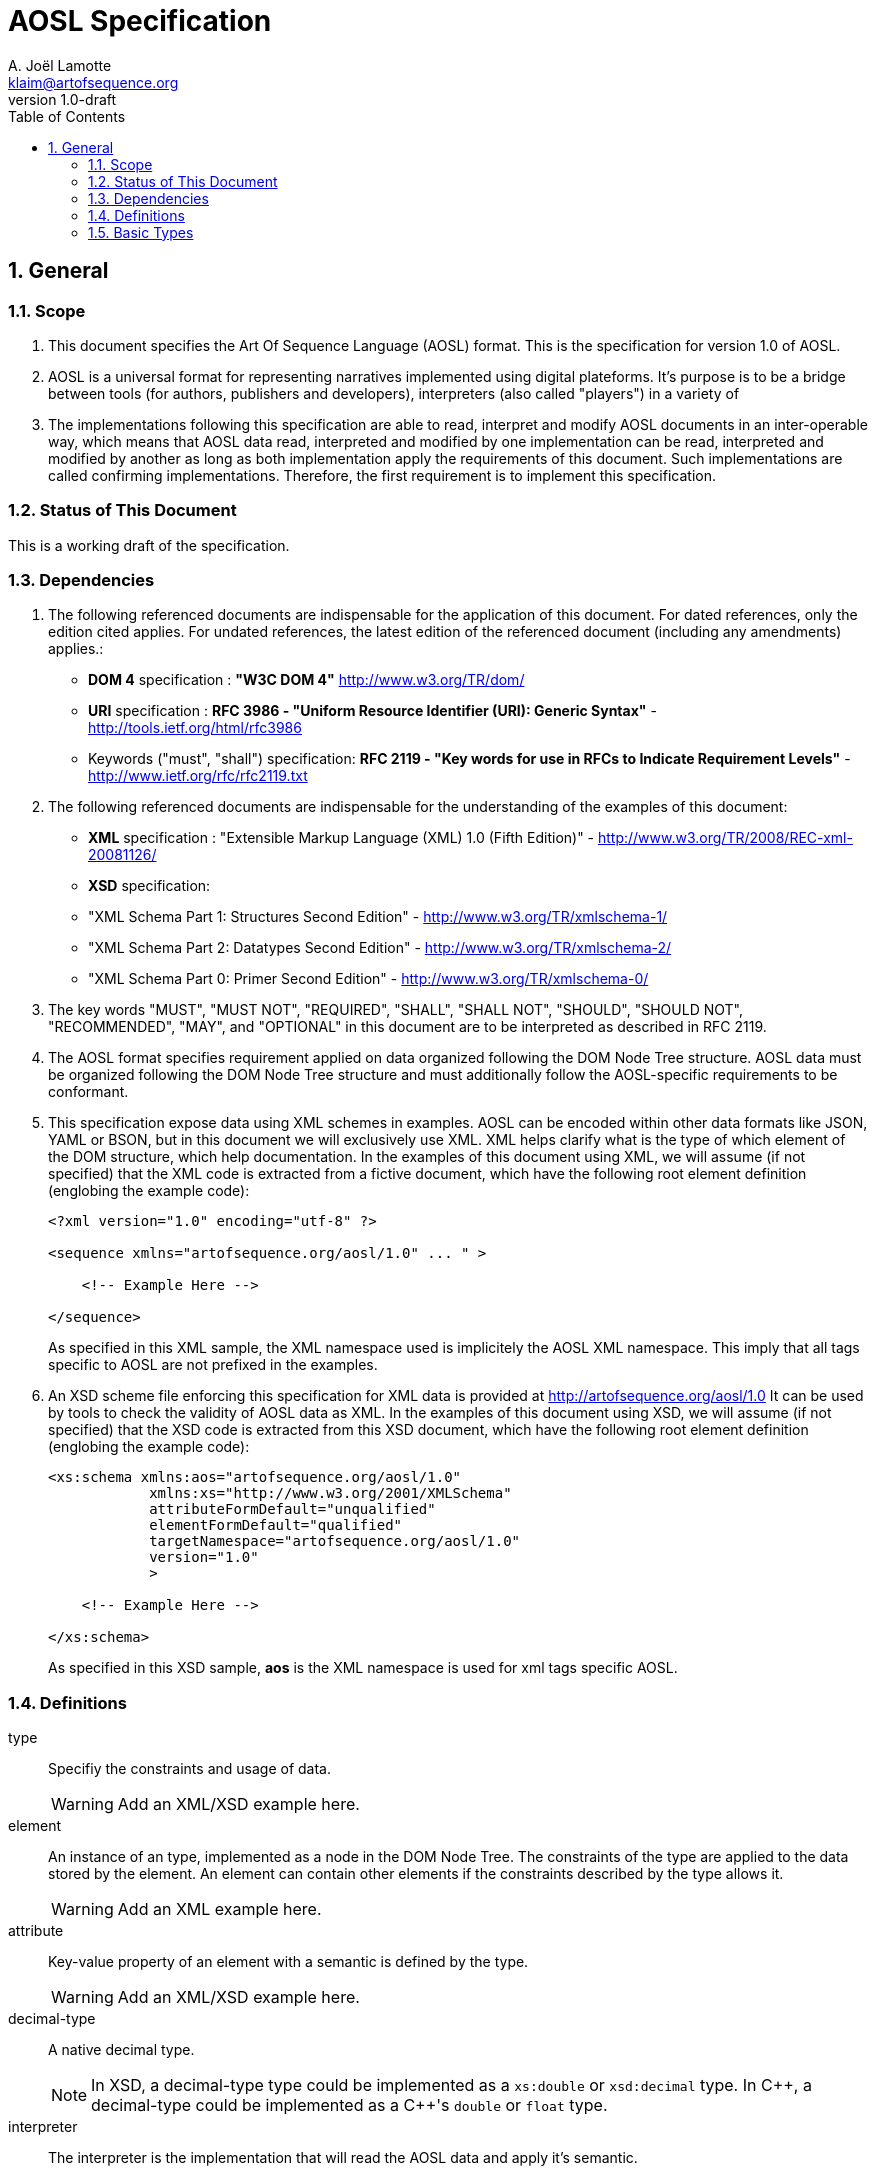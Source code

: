 AOSL Specification 
==================
A. Joël Lamotte <klaim@artofsequence.org>
v1.0-draft
:doctype: book
:toc:
:numbered:

== General


=== Scope

. This document specifies the Art Of Sequence Language (AOSL) format. 
This is the specification for version 1.0 of AOSL.

. AOSL is a universal format for representing narratives implemented using digital plateforms. It's purpose is to be a bridge between tools (for authors, publishers and developers), interpreters (also called "players") in a variety of 

. The implementations following this specification are able to read, interpret and modify AOSL documents in an inter-operable way, which means that AOSL data read, interpreted and modified by one implementation can be read, interpreted and modified by another as long as both implementation apply the requirements of this document. Such implementations are called confirming implementations.
Therefore, the first requirement is to implement this specification.

=== Status of This Document

This is a working draft of the specification.

=== Dependencies

. The following referenced documents are indispensable for the application of this document. For dated references, only the edition cited applies. For undated references, the latest edition of the referenced document (including any amendments) applies.:

    - *DOM 4* specification : *"W3C DOM 4"* http://www.w3.org/TR/dom/
    - *URI* specification : *RFC 3986 - "Uniform Resource Identifier (URI): Generic Syntax"* - http://tools.ietf.org/html/rfc3986
    - Keywords ("must", "shall") specification: *RFC 2119 - "Key words for use in RFCs to Indicate Requirement Levels"* - http://www.ietf.org/rfc/rfc2119.txt

. The following referenced documents are indispensable for the understanding of the examples of this document:

    - *XML* specification : "Extensible Markup Language (XML) 1.0 (Fifth Edition)" - http://www.w3.org/TR/2008/REC-xml-20081126/
    - *XSD* specification: 
        - "XML Schema Part 1: Structures Second Edition" - http://www.w3.org/TR/xmlschema-1/
        - "XML Schema Part 2: Datatypes Second Edition" - http://www.w3.org/TR/xmlschema-2/
        - "XML Schema Part 0: Primer Second Edition" - http://www.w3.org/TR/xmlschema-0/

. The key words "MUST", "MUST NOT", "REQUIRED", "SHALL", "SHALL NOT", "SHOULD", "SHOULD NOT", "RECOMMENDED", "MAY", and "OPTIONAL" in this document are to be interpreted as described in RFC 2119.

. The AOSL format specifies requirement applied on data organized following the DOM Node Tree structure. AOSL data must be organized following the DOM Node Tree structure and must additionally follow the AOSL-specific requirements to be conformant.

. This specification expose data using XML schemes in examples. AOSL can be encoded within other data formats like JSON, YAML or BSON, but in this document we will exclusively use XML. XML helps clarify what is the type of which element of the DOM structure, which help documentation.
In the examples of this document using XML, we will assume (if not specified) that the XML code is extracted from a fictive document, which have the following root element definition (englobing the example code):
+
[source,xml]
----
<?xml version="1.0" encoding="utf-8" ?>

<sequence xmlns="artofsequence.org/aosl/1.0" ... " >

    <!-- Example Here -->

</sequence>
----
+
As specified in this XML sample, the XML namespace used is implicitely the AOSL XML namespace. This imply that all tags specific to AOSL are not prefixed in the examples.
    
. An XSD scheme file enforcing this specification for XML data is provided at http://artofsequence.org/aosl/1.0 It can be used by tools to check the validity of AOSL data as XML.
In the examples of this document using XSD, we will assume (if not specified) that the XSD code is extracted from this XSD document, which have the following root element definition (englobing the example code):
+
[source,xml]
----
<xs:schema xmlns:aos="artofsequence.org/aosl/1.0"
            xmlns:xs="http://www.w3.org/2001/XMLSchema"
            attributeFormDefault="unqualified"
            elementFormDefault="qualified"
            targetNamespace="artofsequence.org/aosl/1.0"
            version="1.0"
            >
    
    <!-- Example Here -->

</xs:schema>
----
+
As specified in this XSD sample, *aos* is the XML namespace is used for xml tags specific AOSL.


=== Definitions

type::
    Specifiy the constraints and usage of data.
+
[WARNING]
====
Add an XML/XSD example here.
====

element::
    An instance of an type, implemented as a node in the DOM Node Tree.
    The constraints of the type are applied to the data stored by the element.
    An element can contain other elements if the constraints described by the type allows it.
+
[WARNING]
====
Add an XML example here.
====

attribute::
    Key-value property of an element with a semantic is defined by the type.
+
[WARNING]
====
Add an XML/XSD example here.
====
    
decimal-type::
    A native decimal type.
+
[NOTE]
====
In XSD, a decimal-type type could be implemented as a +xs:double+ or +xsd:decimal+ type.
In $$C++$$, a decimal-type could be implemented as a $$C++$$'s +double+ or +float+ type.
====

interpreter::
    The interpreter is the implementation that will read the AOSL data and apply it's semantic.
+
[NOTE]
====
Examples of interpreters implementation: 

    - an exporter converting AOSL data to another specific format;
    - a player embedded in a web page to interpret on-the-fly AOSL data and display the result to the reader;
    - a library interpreting the semantic of AOSL data and providing a description of the 
        interpreted state of the reading to the user code (for example to allow a preview in an editor,
        or as part of an implementation of player application).
====

=== Basic Types

==== unit_space

. +unit_space+ is a type containing values in spatial units.
. +unit_space+ must be implemented as a  decimal-type.
. +unit_space+ value must be interpreted as a distance from a relative value on an axis defined in a vectorial space.

[NOTE]
====
Possible XSD representation:
[source,xml]
----
<xs:simpleType name="unit_space" >
    <xs:restriction base="xs:double" />
</xs:simpleType>
----
====

==== unit_time

. +unit_time+ is a type representing values in time units.
. +unit_time+ must be implemented as a decimal-type.
. +unit_time+ value must be interpreted as standard seconds.

[NOTE]
====
Possible XSD representation:
[source,xml]
----
<xs:simpleType name="unit_time" >
    <xs:restriction base="xs:double" />
</xs:simpleType>
----
====


==== value_percent

. +value_percent+ is a type representing a ratio.
. +value_percent+ value must be specified using a number between 0 and 100 followed by a +%+ character.

[NOTE]
====
Possible XSD representation:
[source,xml]
----
<xs:simpleType name="value_percent" >
    <xs:restriction base="xs:string">
        <xs:pattern value="\d(.\d*)*%" />
    </xs:restriction>
</xs:simpleType>
----
====


==== angle

. +angle+ is a type representing a geometric angle.
. +angle+ must be implemented as a decimal-type.
. +angle+ value must be interpreted in Radian.

[NOTE]
====
Possible XSD representation:
[source,xml]
----
<xs:simpleType name="angle" >
    <xs:restriction base="xs:double" />
</xs:simpleType>
----
====




==== vector

. +vector+ is a type representing a geometric 3D vector.
+
NOTE: +vector+ is typically used to represent either a position in space (relative to the origin), or a translation or a direction.

. +vector+ must expose the following attributes:
+
|===
| *Attribute Name* | *Type* | *Default value* | *Semantic* 
| +x+ | +unit_space+ | 0.0 | Represents a distance on the X axis in 3D vectorial space. 
| +y+ | +unit_space+ | 0.0 | Represents a distance on the Y axis in 3D vectorial space. 
| +z+ | +unit_space+ | 0.0 | Represents a distance on the Z axis in 3D vectorial space. 
|===


[NOTE]
====
Possible XSD representation:
[source,xml]
----
<xs:complexType name="vector" >
    <xs:attribute name="x" type="aos:unit_space" default="0.0" />
    <xs:attribute name="y" type="aos:unit_space" default="0.0" />
    <xs:attribute name="z" type="aos:unit_space" default="0.0" />
</xs:complexType>

----
====

==== rotation

. +rotation+ is a type representing a geometric 3D rotation around an unspecified center.
+
NOTE: +rotation+ is typically used to represent either an orientation in space, or a rotation.

. +rotation+ must expose the following attributes:
+
|===
| *Attribute Name* | *Type* | *Default value* | *Semantic* 
| +yaw+   | +angle+ | 0.0 | Represents a rotation around the X axis in a 3D vectorial space. 
| +pitch+  | +angle+ | 0.0 | Represents a rotation around the Y axis in a 3D vectorial space. 
| +roll+     | +angle+ | 0.0 | Represents a rotation around the Z axis in a 3D vectorial space. 
|===

[NOTE]
====
Possible XSD representation:
[source,xml]
----
<xs:complexType name="rotation" >    
    <xs:attribute name="yaw"  type="aos:angle" default="0.0" />
    <xs:attribute name="pitch" type="aos:angle" default="0.0" />
    <xs:attribute name="roll"    type="aos:angle" default="0.0" />
</xs:complexType>

----
====


==== transformation

. +transformation+ is a type representing a geometric 3D transformation that can be applied to an object in space.

. +transformation+ is composed of the following elements which can appear in any order:
+
|===
| *Element Name*  | *Type*          | *Occurence*      | *Semantic*    
| +translation+       | +vector+        | Once or none.     | Represents a translation applied to the subject of the +transformation+. 
| +scale+              | +vector+        | Once or none.     | Represents an homotetie applied to the subject of the +transformation+. 
| +rotation+          | +vector+        | Once or none.     | Represents a rotation applied to the subject of the +transformation+, relative to the +origin+ point. 
| +origin+              | +vector+    | Once or none.     | Represents an homotetie applied to the subject of the +transformation+. 
|===

[NOTE]
====
Possible XSD representation:
[source,xml]
----

<xs:complexType name="transformation">
    <xs:all>
        <xs:element name="translation" type="aos:vector" minOccurs="0" maxOccurs="1" />
        <xs:element name="scale" type="aos:vector"  minOccurs="0" maxOccurs="1" />
        <xs:element name="rotation" type="aos:rotation"  minOccurs="0" maxOccurs="1" />
        <xs:element name="origin" type="aos:vector" minOccurs="0" maxOccurs="1" />
    </xs:all>
</xs:complexType>

----
====


==== box

. +box+ is a type representing a geometric 3D box in space.

. +box+ is composed of the following elements which can appear in any order:
+
|===
| *Element Name*  | *Type*          | *Occurence*      | *Semantic*     
| +size+       | +vector+        | Once or none.    |
    Size of the box.
    Each one of the axes value gives the length of the corresponding edges of the box.
    If not provided, the default size should be determined by the implementation.
    In this case, if it is the ouput or input box of a graphic object, the default value is 100% of the resource size.  
| +transformation+              | +transformation+        | Once or none.  |
    Transformation defining the position, 
    orientation and scale factor of this box, 
    relative to the parent object or the canvas origin if no parent.  
|===

[NOTE]
====
Possible XSD representation:
[source,xml]
----

<xs:complexType name="box">
    <xs:all>
        <xs:element name="size" type="aos:vector" minOccurs="0" />
        <xs:element name="transformation" type="aos:transformation" minOccurs="0" />
    </xs:all>
</xs:complexType>

----
====



